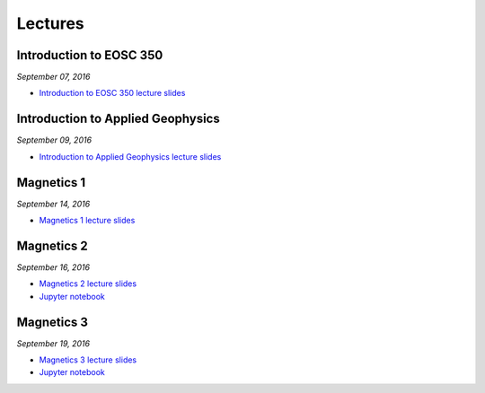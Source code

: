 .. _lectures:

.. --------------------------------- ..
..                                   ..
..    THIS FILE IS AUTO GENEREATED   ..
..                                   ..
..    autodoc.py                     ..
..                                   ..
.. --------------------------------- ..



Lectures
========


.. _lecture_0:

Introduction to EOSC 350
------------------------


*September 07, 2016*


- `Introduction to EOSC 350 lecture slides <https://github.com/ubcgif/eosc350website/raw/master/assets/0_PhysicalProperties/a_Intro_350.pdf>`_
            

        


.. raw:: html

    <div style="margin-top:10px; margin-bottom:20px;" align="center">
    <iframe width="560" height="315" src="https://www.youtube.com/embed/C1U2okdfMbU?rel=0" frameborder="0" allowfullscreen>
    </iframe>
    </div>


        

        
.. _lecture_1:

Introduction to Applied Geophysics
----------------------------------


*September 09, 2016*


- `Introduction to Applied Geophysics lecture slides <https://github.com/ubcgif/eosc350website/raw/master/assets/0_PhysicalProperties/b_Intro_to_applied_geophysics.pdf>`_
            

        


.. raw:: html

    <div style="margin-top:10px; margin-bottom:20px;" align="center">
    <iframe width="560" height="315" src="https://www.youtube.com/embed/xw5o3TYYWUE?rel=0" frameborder="0" allowfullscreen>
    </iframe>
    </div>


        

        
.. _lecture_2:

Magnetics 1
-----------


*September 14, 2016*


- `Magnetics 1 lecture slides <https://github.com/ubcgif/eosc350website/raw/master/assets/2_Magnetics/3_Magnetics.pdf>`_
            

        


.. raw:: html

    <div style="margin-top:10px; margin-bottom:20px;" align="center">
    <iframe width="560" height="315" src="https://www.youtube.com/embed/-WeOfAh6Hm8?rel=0" frameborder="0" allowfullscreen>
    </iframe>
    </div>


        

        
.. _lecture_3:

Magnetics 2
-----------


*September 16, 2016*


- `Magnetics 2 lecture slides <https://github.com/ubcgif/eosc350website/raw/master/assets/2_Magnetics/3_Magnetics.pdf>`_
            

- `Jupyter notebook <http://mybinder.org/repo/ubcgif/gpgLabs/notebooks/Mag/InducedMag2D.ipynb>`_
            
        


.. raw:: html

    <div style="margin-top:10px; margin-bottom:20px;" align="center">
    <iframe width="560" height="315" src="https://www.youtube.com/embed/iaF2Fb7WtfM?rel=0" frameborder="0" allowfullscreen>
    </iframe>
    </div>


        

        
.. _lecture_4:

Magnetics 3
-----------


*September 19, 2016*


- `Magnetics 3 lecture slides <https://github.com/ubcgif/eosc350website/raw/master/assets/2_Magnetics/3_Magnetics.pdf>`_
            

- `Jupyter notebook <http://mybinder.org/repo/ubcgif/gpgLabs/notebooks/Mag/InducedMag2D.ipynb>`_
            
        


.. raw:: html

    <div style="margin-top:10px; margin-bottom:20px;" align="center">
    <iframe width="560" height="315" src="https://www.youtube.com/embed/dd7bJ9rhJUE?rel=0" frameborder="0" allowfullscreen>
    </iframe>
    </div>


        

        